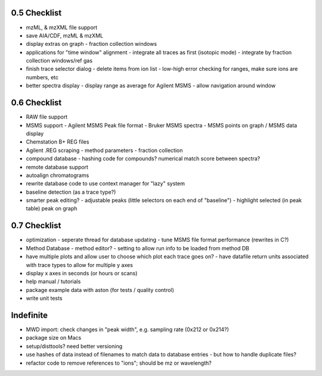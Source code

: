 0.5 Checklist
*************

* mzML, & mzXML file support
* save AIA/CDF, mzML & mzXML
* display extras on graph
  - fraction collection windows
* applications for "time window" alignment
  - integrate all traces as first (isotopic mode)
  - integrate by fraction collection windows/ref gas
* finish trace selector dialog
  - delete items from ion list
  - low-high error checking for ranges, make sure ions are numbers, etc
* better spectra display
  - display range as average for Agilent MSMS
  - allow navigation around window

0.6 Checklist
*************

* RAW file support
* MSMS support
  - Agilent MSMS Peak file format
  - Bruker MSMS spectra
  - MSMS points on graph / MSMS data display
* Chemstation B+ REG files
* Agilent .REG scraping
  - method parameters
  - fraction collection
* compound database
  - hashing code for compounds? numerical match score between spectra?
* remote database support
* autoalign chromatograms
* rewrite database code to use context manager for "lazy" system
* baseline detection (as a trace type?)
* smarter peak editing?
  - adjustable peaks (little selectors on each end of "baseline")
  - highlight selected (in peak table) peak on graph


0.7 Checklist
*************

* optimization
  - seperate thread for database updating
  - tune MSMS file format performance (rewrites in C?)
* Method Database
  - method editor?
  - setting to allow run info to be loaded from method DB
* have multiple plots and allow user to choose which plot each trace goes on?
  - have datafile return units associated with trace types to allow for multiple y axes
* display x axes in seconds (or hours or scans)
* help manual / tutorials
* package example data with aston (for tests / quality control)
* write unit tests


Indefinite
**********
* MWD import: check changes in "peak width", e.g. sampling rate (0x212 or 0x214?)
* package size on Macs
* setup/disttools? need better versioning
* use hashes of data instead of filenames to match data to database entries
  - but how to handle duplicate files?
* refactor code to remove references to "ions"; should be mz or wavelength?
